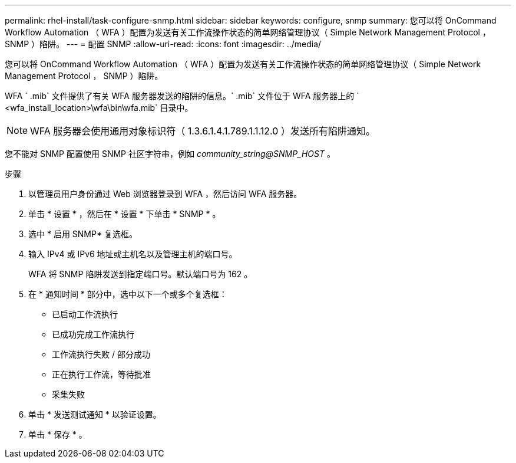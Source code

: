 ---
permalink: rhel-install/task-configure-snmp.html 
sidebar: sidebar 
keywords: configure, snmp 
summary: 您可以将 OnCommand Workflow Automation （ WFA ）配置为发送有关工作流操作状态的简单网络管理协议（ Simple Network Management Protocol ， SNMP ）陷阱。 
---
= 配置 SNMP
:allow-uri-read: 
:icons: font
:imagesdir: ../media/


[role="lead"]
您可以将 OnCommand Workflow Automation （ WFA ）配置为发送有关工作流操作状态的简单网络管理协议（ Simple Network Management Protocol ， SNMP ）陷阱。

WFA ` .mib` 文件提供了有关 WFA 服务器发送的陷阱的信息。` .mib` 文件位于 WFA 服务器上的 ` <wfa_install_location>\wfa\bin\wfa.mib` 目录中。


NOTE: WFA 服务器会使用通用对象标识符（ 1.3.6.1.4.1.789.1.1.12.0 ）发送所有陷阱通知。

您不能对 SNMP 配置使用 SNMP 社区字符串，例如 _community_string@SNMP_HOST_ 。

.步骤
. 以管理员用户身份通过 Web 浏览器登录到 WFA ，然后访问 WFA 服务器。
. 单击 * 设置 * ，然后在 * 设置 * 下单击 * SNMP * 。
. 选中 * 启用 SNMP* 复选框。
. 输入 IPv4 或 IPv6 地址或主机名以及管理主机的端口号。
+
WFA 将 SNMP 陷阱发送到指定端口号。默认端口号为 162 。

. 在 * 通知时间 * 部分中，选中以下一个或多个复选框：
+
** 已启动工作流执行
** 已成功完成工作流执行
** 工作流执行失败 / 部分成功
** 正在执行工作流，等待批准
** 采集失败


. 单击 * 发送测试通知 * 以验证设置。
. 单击 * 保存 * 。

